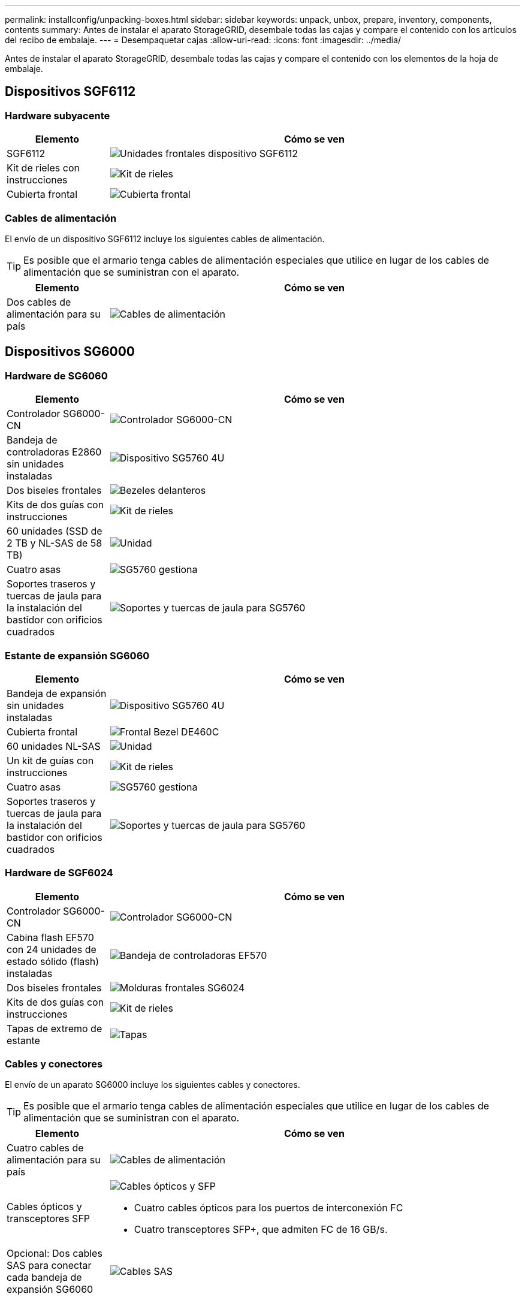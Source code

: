 ---
permalink: installconfig/unpacking-boxes.html 
sidebar: sidebar 
keywords: unpack, unbox, prepare, inventory, components, contents 
summary: Antes de instalar el aparato StorageGRID, desembale todas las cajas y compare el contenido con los artículos del recibo de embalaje. 
---
= Desempaquetar cajas
:allow-uri-read: 
:icons: font
:imagesdir: ../media/


[role="lead"]
Antes de instalar el aparato StorageGRID, desembale todas las cajas y compare el contenido con los elementos de la hoja de embalaje.



== Dispositivos SGF6112



=== Hardware subyacente

[cols="1a,4a"]
|===
| Elemento | Cómo se ven 


 a| 
SGF6112
 a| 
image::../media/sg6000_cn_front_without_bezel.gif[Unidades frontales dispositivo SGF6112]



 a| 
Kit de rieles con instrucciones
 a| 
image::../media/rail_kit.gif[Kit de rieles]



 a| 
Cubierta frontal
 a| 
image::../media/sgf_6112_front_bezel.png[Cubierta frontal]

|===


=== Cables de alimentación

El envío de un dispositivo SGF6112 incluye los siguientes cables de alimentación.


TIP: Es posible que el armario tenga cables de alimentación especiales que utilice en lugar de los cables de alimentación que se suministran con el aparato.

[cols="1a,4a"]
|===
| Elemento | Cómo se ven 


 a| 
Dos cables de alimentación para su país
 a| 
image::../media/power_cords.gif[Cables de alimentación]

|===


== Dispositivos SG6000



=== Hardware de SG6060

[cols="1a,4a"]
|===
| Elemento | Cómo se ven 


 a| 
Controlador SG6000-CN
 a| 
image::../media/sg6000_cn_front_without_bezel.gif[Controlador SG6000-CN]



 a| 
Bandeja de controladoras E2860 sin unidades instaladas
 a| 
image::../media/de460c_table_size.gif[Dispositivo SG5760 4U]



 a| 
Dos biseles frontales
 a| 
image::../media/sg6000_front_bezels_for_table.gif[Bezeles delanteros]



 a| 
Kits de dos guías con instrucciones
 a| 
image::../media/rail_kit.gif[Kit de rieles]



 a| 
60 unidades (SSD de 2 TB y NL-SAS de 58 TB)
 a| 
image::../media/sg5760_drive.gif[Unidad]



 a| 
Cuatro asas
 a| 
image::../media/handles.gif[SG5760 gestiona]



 a| 
Soportes traseros y tuercas de jaula para la instalación del bastidor con orificios cuadrados
 a| 
image::../media/back_brackets_table_size.gif[Soportes y tuercas de jaula para SG5760]

|===


=== Estante de expansión SG6060

[cols="1a,4a"]
|===
| Elemento | Cómo se ven 


 a| 
Bandeja de expansión sin unidades instaladas
 a| 
image::../media/de460c_table_size.gif[Dispositivo SG5760 4U]



 a| 
Cubierta frontal
 a| 
image::../media/front_bezel_for_table_de460c.gif[Frontal Bezel DE460C]



 a| 
60 unidades NL-SAS
 a| 
image::../media/sg5760_drive.gif[Unidad]



 a| 
Un kit de guías con instrucciones
 a| 
image::../media/rail_kit.gif[Kit de rieles]



 a| 
Cuatro asas
 a| 
image::../media/handles.gif[SG5760 gestiona]



 a| 
Soportes traseros y tuercas de jaula para la instalación del bastidor con orificios cuadrados
 a| 
image::../media/back_brackets_table_size.gif[Soportes y tuercas de jaula para SG5760]

|===


=== Hardware de SGF6024

[cols="1a,4a"]
|===
| Elemento | Cómo se ven 


 a| 
Controlador SG6000-CN
 a| 
image::../media/sg6000_cn_front_without_bezel.gif[Controlador SG6000-CN]



 a| 
Cabina flash EF570 con 24 unidades de estado sólido (flash) instaladas
 a| 
image::../media/de224c_with_drives.gif[Bandeja de controladoras EF570]



 a| 
Dos biseles frontales
 a| 
image::../media/sgf6024_front_bezels_for_table.png[Molduras frontales SG6024]



 a| 
Kits de dos guías con instrucciones
 a| 
image::../media/rail_kit.gif[Kit de rieles]



 a| 
Tapas de extremo de estante
 a| 
image::../media/endcaps.png[Tapas]

|===


=== Cables y conectores

El envío de un aparato SG6000 incluye los siguientes cables y conectores.


TIP: Es posible que el armario tenga cables de alimentación especiales que utilice en lugar de los cables de alimentación que se suministran con el aparato.

[cols="1a,4a"]
|===
| Elemento | Cómo se ven 


 a| 
Cuatro cables de alimentación para su país
 a| 
image::../media/power_cords.gif[Cables de alimentación]



 a| 
Cables ópticos y transceptores SFP
 a| 
image::../media/fc_cable_and_sfp.gif[Cables ópticos y SFP]

* Cuatro cables ópticos para los puertos de interconexión FC
* Cuatro transceptores SFP+, que admiten FC de 16 GB/s.




 a| 
Opcional: Dos cables SAS para conectar cada bandeja de expansión SG6060
 a| 
image::../media/sas_cable.gif[Cables SAS]

|===


== Dispositivos SG5700



=== Hardware subyacente

[cols="1a,4a"]
|===
| Elemento | Cómo se ven 


 a| 
Dispositivo SG5712 con 12 unidades instaladas
 a| 
image::../media/de212c_table_size.gif[Dispositivo SG5712 2U]



 a| 
Dispositivo SG5760 sin unidades instaladas
 a| 
image::../media/de460c_table_size.gif[Dispositivo SG5760 4U]



 a| 
Panel frontal para el dispositivo
 a| 
image::../media/sg5700_front_bezels.gif[Carretes de SG5712 y SG5760]



 a| 
Kit de rieles con instrucciones
 a| 
image::../media/rail_kit.gif[Kit de rieles]



 a| 
SG5760: Sesenta unidades
 a| 
image::../media/sg5760_drive.gif[Unidad]



 a| 
SG5760: Mangos
 a| 
image::../media/handles.gif[SG5760 gestiona]



 a| 
SG5760: Soportes traseros y tuercas de jaula para la instalación en rack con orificios cuadrados
 a| 
image::../media/back_brackets_table_size.gif[Soportes y tuercas de jaula para SG5760]

|===


=== Cables y conectores

El envío de un aparato SG5700 incluye los siguientes cables y conectores.


TIP: Es posible que el armario tenga cables de alimentación especiales que utilice en lugar de los cables de alimentación que se suministran con el aparato.

[cols="1a,4a"]
|===
| Elemento | Cómo se ven 


 a| 
Dos cables de alimentación para su país
 a| 
image::../media/power_cords.gif[Cables de alimentación]



 a| 
Cables ópticos y transceptores SFP
 a| 
image::../media/fc_cable_and_sfp.gif[Cables ópticos y SFP]

* Dos cables ópticos para los puertos de interconexión de FC
* Ocho transceptores SFP+, compatible con los cuatro puertos FC interconnect de 16 GB/s y los cuatro puertos de red de 10 GbE


|===


== Dispositivos SG100 y SG1000



=== Hardware subyacente

[cols="1a,4a"]
|===
| Elemento | Cómo se ven 


 a| 
SG100 o SG1000
 a| 
image::../media/sg6000_cn_front_without_bezel.gif[Unidades frontales SG 100 o dispositivo de servicios SG1000]



 a| 
Kit de rieles con instrucciones
 a| 
image::../media/rail_kit.gif[Kit de rieles]

|===


=== Cables de alimentación

El envío de dispositivos SG100 o SG1000 incluye los siguientes cables de alimentación.


TIP: Es posible que el armario tenga cables de alimentación especiales que utilice en lugar de los cables de alimentación que se suministran con el aparato.

[cols="1a,4a"]
|===
| Elemento | Cómo se ven 


 a| 
Dos cables de alimentación para su país
 a| 
image::../media/power_cords.gif[Cables de alimentación]

|===